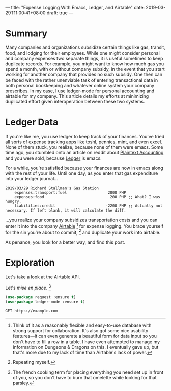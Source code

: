 ---
title: "Expense Logging With Emacs, Ledger, and Airtable"
date: 2019-03-29T11:00:41+08:00
draft: true
---

* Summary

Many companies and organizations subsidize certain things like gas, transit,
food, and lodging for their employees. While one might consider personal and
company expenses two separate things, it is useful sometimes to keep duplicate
records. For example, you might want to know how much gas you spend a month,
with or without company subsidy, in the event that you start working for another
company that provides no such subsidy. One then can be faced with the rather
unenviable task of entering transactional data in both personal bookkeeping and
whatever online system your company prescribes. In my case, I use ledger-mode
for personal accounting and airtable for my company. This article details my
efforts at minimizing duplicated effort given interoperation between these two
systems.

* Ledger Data

If you're like me, you use ledger to keep track of your finances. You've tried
all sorts of expense tracking apps like toshl, pennies, mint, and even excel.
None of them stuck, you realize, because none of them were emacs. Some time ago,
you stumbled onto an article on reddit about [[https://plaintextaccounting.org/][Plaintext Accounting]] and you were
sold, because [[https://www.ledger-cli.org/][Ledger]] is emacs.

For a while, you're satisfied because your finances are now in emacs along with
the rest of your life. Until one day, as you enter that gas expenditure into
your ledger journal...

#+BEGIN_SRC ledger
2019/03/29 Richard Stallman's Gas Station
    expenses:transport:fuel                  2000 PHP
    expenses:food                             200 PHP ;; What? I was hungry.
    liabilities:credit                      -2200 PHP ;; Actually not necessary. If left blank, it will calculate the diff.
#+END_SRC

...you realize your company subsidizes transportation costs and you can enter it
into the company [[https://airtable.com][Airtable]] [fn:airtable] for expense logging. You brace yourself
for the sin you're about to commit, [fn:sin] and duplicate your work into
airtable.

As penance, you look for a better way, and find this post.

* Exploration
Let's take a look at the Airtable API.

Let's /mise en place/. [fn:miseenplace]

#+BEGIN_SRC emacs-lisp
(use-package request :ensure t)
(use-package ledger-mode :ensure t)
#+END_SRC

#+BEGIN_SRC restclient
GET https://example.com
#+END_SRC

#+RESULTS:
#+BEGIN_SRC html
<!doctype html>
<html>
<head>
    <title>Example Domain</title>

    <meta charset="utf-8" />
    <meta http-equiv="Content-type" content="text/html; charset=utf-8" />
    <meta name="viewport" content="width=device-width, initial-scale=1" />
    <style type="text/css">
    body {
        background-color: #f0f0f2;
        margin: 0;
        padding: 0;
        font-family: "Open Sans", "Helvetica Neue", Helvetica, Arial, sans-serif;

    }
    div {
        width: 600px;
        margin: 5em auto;
        padding: 50px;
        background-color: #fff;
        border-radius: 1em;
    }
    a:link, a:visited {
        color: #38488f;
        text-decoration: none;
    }
    @media (max-width: 700px) {
        body {
            background-color: #fff;
        }
        div {
            width: auto;
            margin: 0 auto;
            border-radius: 0;
            padding: 1em;
        }
    }
    </style>
</head>

<body>
<div>
    <h1>Example Domain</h1>
    <p>This domain is established to be used for illustrative examples in documents. You may use this
    domain in examples without prior coordination or asking for permission.</p>
    <p><a href="http://www.iana.org/domains/example">More information...</a></p>
</div>
</body>
</html>

<!-- GET https://example.com -->
<!-- HTTP/1.1 200 OK -->
<!-- Accept-Ranges: bytes -->
<!-- Cache-Control: max-age=604800 -->
<!-- Content-Type: text/html; charset=UTF-8 -->
<!-- Date: Sat, 30 Mar 2019 17:36:59 GMT -->
<!-- Etag: "1541025663+gzip" -->
<!-- Expires: Sat, 06 Apr 2019 17:36:59 GMT -->
<!-- Last-Modified: Fri, 09 Aug 2013 23:54:35 GMT -->
<!-- Server: ECS (sjc/4E44) -->
<!-- Vary: Accept-Encoding -->
<!-- X-Cache: HIT -->
<!-- Content-Length: 1270 -->
<!-- Request duration: 0.623226s -->
#+END_SRC


# * Footnotes
[fn:airtable] Think of it as a reasonably flexible and easy-to-use database with
strong support for collaboration. It's also got some nice usability features—it
can even generate a beautiful form for data input so you don't have to fill a
row in a table. I have even attempted to manage my information on Dungeons &
Dragons on this. I eventually gave up, but that's more due to my lack of
time than Airtable's lack of power.

[fn:sin] Repeating myself.

[fn:miseenplace] The french cooking term for placing everything you need set
up in front of you, so you don't have to burn that omelette while looking for
that parsley.
